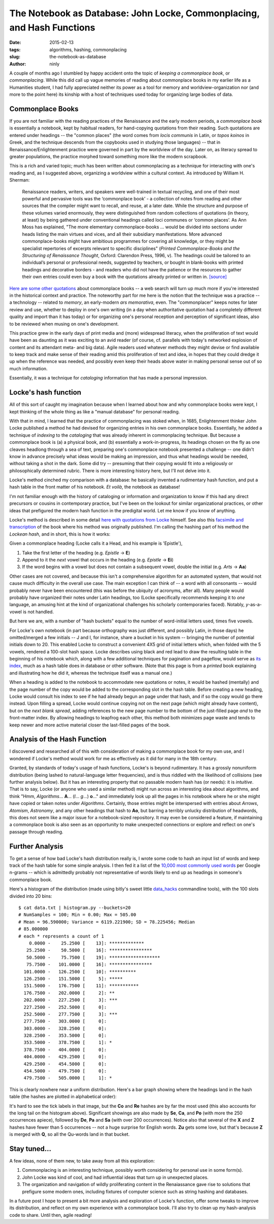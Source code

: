 The Notebook as Database: John Locke, Commonplacing, and Hash Functions
=======================================================================

:date: 2015-02-13
:tags: algorithms, hashing, commonplacing
:slug: the-notebook-as-database
:author: ninly

A couple of months ago I stumbled by happy accident onto the topic of
*keeping a commonplace book*, or *commonplacing*. While this did call up
vague memories of reading about commonplace books in my earlier life as
a Humanities student, I had fully appreciated neither its power as a
tool for memory and worldview-organization nor (and more to the point
here) its kinship with a host of techniques used today for organizing
large bodies of data.

Commonplace Books
-----------------

If you are not familiar with the reading practices of the Renaissance
and the early modern periods, a *commonplace book* is essentially a
notebook, kept by habitual readers, for hand-copying quotations from
their reading. Such quotations are entered under headings -- the "common
places" (the word comes from *locis communis* in Latin, or *topos
koinos* in Greek, and the technique descends from the copybooks used in
studying those languages) -- that in Renaissance/Enlightenment practice
were governed in part by the worldview of the day. Later on, as literacy
spread to greater populations, the practice morphed toward something
more like the modern scrapbook.

This is a rich and varied topic; much has been written about
commonplacing as a technique for interacting with one's reading and, as
I suggested above, organizing a worldview within a cultural context. As
introduced by William H. Sherman:

    Renaissance readers, writers, and speakers were well-trained in
    textual recycling, and one of their most powerful and pervasive
    tools was the ‘commonplace book’ - a collection of notes from
    reading and other sources that the compiler might want to recall,
    and reuse, at a later date. While the structure and purpose of these
    volumes varied enormously, they were distinguished from random
    collections of quotations (in theory, at least) by being gathered
    under conventional headings called loci communes or ‘common places’.
    As Ann Moss has explained, "The more elementary
    commonplace-books ... would be divided into sections under heads listing
    the main virtues and vices, and all their subsidiary manifestations.
    More advanced commonplace-books might have ambitious programmes for
    covering all knowledge, or they might be specialist repertories of
    excerpts relevant to specific disciplines" (*Printed
    Commonplace-Books and the Structuring of Renaissance Thought*,
    Oxford: Clarendon Press, 1996, v). The headings could be tailored to
    an individual’s personal or professional needs, suggested by
    teachers, or bought in blank-books with printed headings and
    decorative borders - and readers who did not have the patience or
    the resources to gather their own entries could even buy a book with
    the quotations already printed or written in. `[source] <http://www.ampltd.co.uk/collections_az/RenCpbks-BL/editorial-introduction.aspx>`_

`Here are some other quotations <http://3stages.org/quotes/cpb.html>`__
about commonplace books -- a web search will turn up much more if you're
interested in the historical context and practice. The noteworthy part
for me here is the notion that the technique was a practice -- a
technology -- related to *memory*, an early-modern *ars memorativa*,
even. The "commonplacer" keeps notes for later review and use,
whether to deploy in one's own writing (in a day when authoritative
quotation had a completely different quality and import than it has
today) or for organizing one's personal reception and perception of
significant ideas, also to be reviewed when musing on one's development.

This practice grew in the early days of print media and (more)
widespread literacy, when the proliferation of text would have been as
daunting as it was exciting to an avid reader (of course, cf.  parallels
with today's networked explosion of content and its attendant meta- and
big data). Agile readers used whatever methods they might devise or find
available to keep track and make sense of their reading amid this
proliferation of text and idea, in hopes that they could dredge it up
when the reference was needed, and possibly even keep their heads above
water in making personal sense out of so much information.

Essentially, it was a technique for *cataloging* information that has made
a personal impression.

Locke's hash function
---------------------

All of this sort of caught my imagination because when I learned about how
and why commonplace books were kept, I kept thinking of the whole thing
as like a "manual database" for personal reading.

With that in mind, I learned that the practice of commonplacing was
stoked when, in 1685, Enlightenment thinker John Locke published a
method he had devised for organizing entries in his own commonplace
books. Essentially, he added a technique of *indexing* to the
*cataloging* that was already inherent in commonplacing technique. But
because a commonplace book is (a) a physical book, and (b) essentially a
work-in-progress, its headings chosen on the fly as one cleaves headlong
through a sea of text, preparing one's commonplace notebook presented a
challenge -- one didn't know in advance precisely what ideas would be
making an impression, and thus what headings would be needed, without
taking a shot in the dark.  Some did try -- presuming that their copying
would fit into a religiously or philosophically determined rubric.
There is more interesting history here, but I'll not delve into it.

Locke's method cinched my comparison with a database: he basically
invented a rudimentary hash function, and put a hash table in the front
matter of his notebook. *Et voilà*, the notebook as database!

I'm not familiar enough with the history of cataloging or information
and organization to know if this had any direct precursors or cousins in
contemporary practice, but I've been on the lookout for similar
organizational practices, or other ideas that prefigured the modern hash
function in the predigital world. Let me know if you know of anything.

Locke's method is described in some detail `here with quotations from Locke <http://www.historyofinformation.com/expanded.php?id=3744>`__
himself. See also this `facsimile and transcription <http://pds.lib.harvard.edu/pds/view/13925922>`__
of the book where his method was originally published. I'm calling the
hashing part of his method the *Lockean hash*, and in short, this is how
it works:

Given a commonplace heading (Locke calls it a Head, and his example is
'Epistle'),

1. Take the first letter of the heading (e.g. *Epistle* -> **E**)

2. Append to it the *next* vowel that occurs in the heading (e.g. *Epistle* -> **Ei**)

3. If the word begins with a vowel but does not contain a subsequent
   vowel, double the initial (e.g. *Arts* -> **Aa**)

Other cases are not covered, and because this isn't a comprehensive
algorithm for an automated system, that would not cause much difficulty
in the overall use case. The main exception I can think of -- a word
with all consonants -- would probably never have been encountered (this
was before the ubiquity of acronyms, after all). Many people would
probably have organized their notes under Latin headings, too (Locke
specifically recommends keeping it to *one* language, an amusing hint at
the kind of organizational challenges his scholarly contemporaries
faced).  Notably, *y*-as-a-vowel is not handled.

But here we are, with a number of "hash buckets" equal to the number of
word-initial letters used, times five vowels.

For Locke's own notebook (in part because orthography was just
different, and possibly Latin, in those days) he omitted/merged a few
initials -- J and I, for instance, share a bucket in his system --
bringing the number of potential initials down to 20. This enabled Locke
to construct a convenient 4X5 grid of initial letters which, when folded
with the 5 vowels, rendered a 100-slot hash space. Locke describes using
black and red lead to draw the resulting table in the beginning of his
notebook which, along with a few additional techniques for pagination
and pageflow, would serve as `its index
<http://idmaa.org/wp-content/uploads/2013/03/Brian-J.-McNely-2.jpg>`_,
much as a hash table does in database or other software. (Note that this
page is from a *printed* book explaining and illustrating how he did it,
whereas the technique itself was a manual one.)

When a heading is added to the notebook to accommodate new quotations or
notes, it would be hashed (mentally) and the page number of the copy
would be added to the corresponding slot in the hash table. Before
creating a new heading, Locke would consult his index to see if he had
already begun an page under that hash, and if so the copy would go there
instead. Upon filling a spread, Locke would continue copying not on the
next page (which might already have content), but on the *next blank
spread*, adding references to the new page number to the bottom of the
just-filled page *and* to the front-matter index. By allowing headings
to leapfrog each other, this method both minimizes page waste and tends
to keep newer and more active material closer the last-filled pages of
the book.

Analysis of the Hash Function
-----------------------------

I discovered and researched all of this with consideration of making a
commonplace book for my own use, and I wondered if Locke's method would
work for me as effectively as it did for many in the 18th century.

Granted, by standards of today's usage of hash functions, Locke's is
beyond rudimentary. It has a grossly nonuniform distribution (being
lashed to natural-language letter frequencies), and is thus riddled with
the likelihood of collisions (see further analysis below). But it has an
interesting property that no passable modern hash has (or needs): it is
*intuitive*. That is to say, Locke (or anyone who used a similar method)
might run across an interesting idea about algorithms, and think "Hmm,
*Algorithms*...  **A**... (*l*...  *g*...) **o**..." and immediately
look up all the pages in his notebook where he or she might have copied
or taken notes under *Algorithms*. Certainly, those entries might be
interspersed with entries about *Arrows*, *Atomism*, *Astronomy*, and
any other headings that hash to **Ao**, but barring a terribly unlucky
distribution of headwords, this does not seem like a major issue for a
notebook-sized repository. It may even be considered a feature, if
maintaining a commonplace book is also seen as an opportunity to make
unexpected connections or explore and reflect on one's passage through
reading.

Further Analysis
----------------

To get a sense of how bad Locke's hash distribution really is, I wrote
some code to hash an input list of words and keep track of the hash
table for some simple analysis. I then fed it a list of the `10,000 most
commonly used words
<https://github.com/first20hours/google-10000-english>`_ per Google
n-grams -- which is admittedly probably not representative of words
likely to end up as headings in someone's commonplace book.

Here's a histogram of the distribution (made using bitly's sweet little
`data_hacks`_ commandline tools), with the 100 slots divided into 20 bins::

    $ cat data.txt | histogram.py --buckets=20
    # NumSamples = 100; Min = 0.00; Max = 505.00
    # Mean = 96.590000; Variance = 6119.221900; SD = 78.225456; Median
    # 85.000000
    # each * represents a count of 1
        0.0000 -    25.2500 [    13]: *************
       25.2500 -    50.5000 [    16]: ****************
       50.5000 -    75.7500 [    19]: *******************
       75.7500 -   101.0000 [    16]: ****************
      101.0000 -   126.2500 [    10]: **********
      126.2500 -   151.5000 [     5]: *****
      151.5000 -   176.7500 [    11]: ***********
      176.7500 -   202.0000 [     2]: **
      202.0000 -   227.2500 [     3]: ***
      227.2500 -   252.5000 [     0]: 
      252.5000 -   277.7500 [     3]: ***
      277.7500 -   303.0000 [     0]: 
      303.0000 -   328.2500 [     0]: 
      328.2500 -   353.5000 [     0]: 
      353.5000 -   378.7500 [     1]: *
      378.7500 -   404.0000 [     0]: 
      404.0000 -   429.2500 [     0]: 
      429.2500 -   454.5000 [     0]: 
      454.5000 -   479.7500 [     0]: 
      479.7500 -   505.0000 [     1]: *

.. _data_hacks: http://github.com/bitly/data_hacks

This is clearly nowhere near a uniform distribution. Here's a bar graph
showing where the headings land in the hash table (the hashes are
plotted in alphabetical order):

.. image:: images/2015-02-13_locke_index_bar.png
    :alt: Lockean Hash Distribution of 10,000 Common Words

It's hard to see the tick labels in that image, but the **Co** and
**Re** hashes are by far the most used (this also accounts for the long
tail on the histogram above). Significant showings are also made by
**Se**, **Ca**, and **Po** (with more the 250 occurrences apiece),
followed by **De**, **Pa** and **Sa** (with over 200 occurrences).
Notice also that several of the **X** and **Z** hashes have fewer than 5
occurrences -- not a huge surprise for English words. **Zu** gets
some love, but that's because **Z** is merged with **Q**, so all the
Qu-words land in that bucket.

Stay tuned...
-------------

A few ideas, none of them new, to take away from all this exploration:

1. Commonplacing is an interesting technique, possibly worth
   considering for personal use in some form(s).

2. John Locke was kind of cool, and had influential ideas that turn up in
   unexpected places.

3. The organization and navigation of wildly proliferating content in
   the Renaiassance gave rise to solutions that prefigure some modern
   ones, including fixtures of computer science such as string hashing
   and databases.

In a future post I hope to present a bit more analysis and exploration
of Locke's function, offer some tweaks to improve its distribution, and
reflect on my own experience with a commonplace book. I'll also try to
clean up my hash-analysis code to share. Until then, agile reading!
